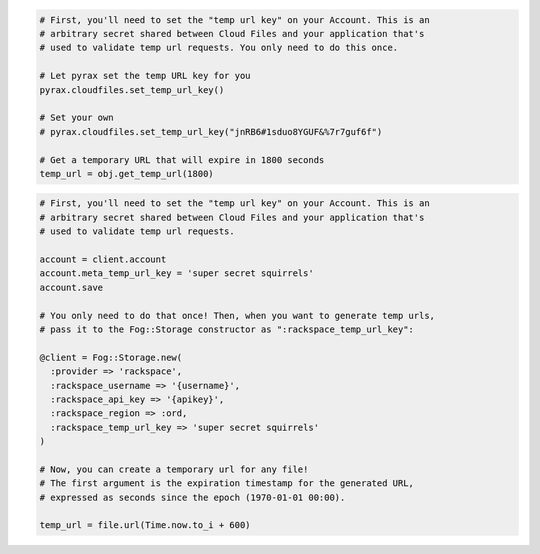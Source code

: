 .. code-block:: javascript

.. code-block:: python

  # First, you'll need to set the "temp url key" on your Account. This is an
  # arbitrary secret shared between Cloud Files and your application that's
  # used to validate temp url requests. You only need to do this once.

  # Let pyrax set the temp URL key for you
  pyrax.cloudfiles.set_temp_url_key()

  # Set your own
  # pyrax.cloudfiles.set_temp_url_key("jnRB6#1sduo8YGUF&%7r7guf6f")

  # Get a temporary URL that will expire in 1800 seconds
  temp_url = obj.get_temp_url(1800)

.. code-block:: ruby

  # First, you'll need to set the "temp url key" on your Account. This is an
  # arbitrary secret shared between Cloud Files and your application that's
  # used to validate temp url requests.

  account = client.account
  account.meta_temp_url_key = 'super secret squirrels'
  account.save

  # You only need to do that once! Then, when you want to generate temp urls,
  # pass it to the Fog::Storage constructor as ":rackspace_temp_url_key":

  @client = Fog::Storage.new(
    :provider => 'rackspace',
    :rackspace_username => '{username}',
    :rackspace_api_key => '{apikey}',
    :rackspace_region => :ord,
    :rackspace_temp_url_key => 'super secret squirrels'
  )

  # Now, you can create a temporary url for any file!
  # The first argument is the expiration timestamp for the generated URL,
  # expressed as seconds since the epoch (1970-01-01 00:00).

  temp_url = file.url(Time.now.to_i + 600)
